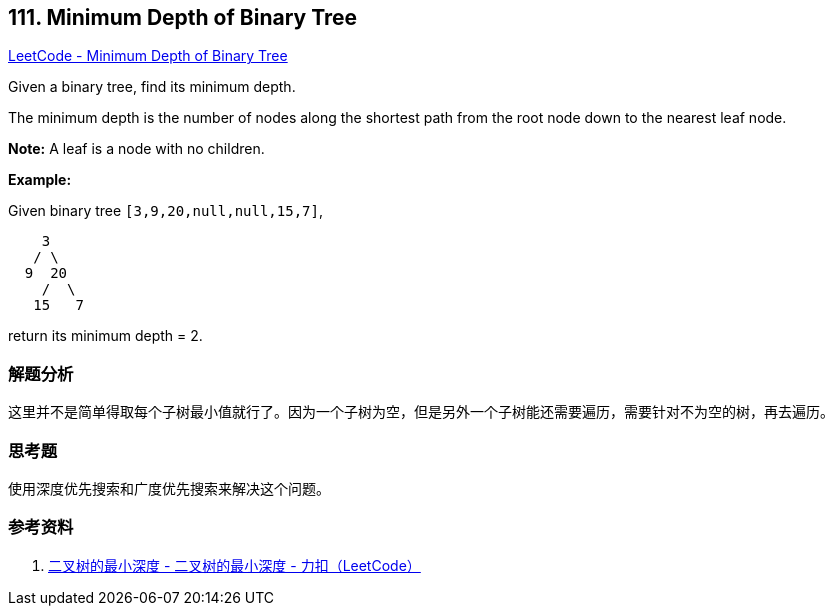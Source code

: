 == 111. Minimum Depth of Binary Tree

https://leetcode.com/problems/minimum-depth-of-binary-tree/[LeetCode - Minimum Depth of Binary Tree]

Given a binary tree, find its minimum depth.

The minimum depth is the number of nodes along the shortest path from the root node down to the nearest leaf node.

*Note:* A leaf is a node with no children.

*Example:*

Given binary tree `[3,9,20,null,null,15,7]`,

[subs="verbatim,quotes"]
----
    3
   / \
  9  20
    /  \
   15   7
----

return its minimum depth = 2.

=== 解题分析

这里并不是简单得取每个子树最小值就行了。因为一个子树为空，但是另外一个子树能还需要遍历，需要针对不为空的树，再去遍历。

=== 思考题

使用深度优先搜索和广度优先搜索来解决这个问题。

=== 参考资料

. https://leetcode-cn.com/problems/minimum-depth-of-binary-tree/solution/er-cha-shu-de-zui-xiao-shen-du-by-leetcode/[二叉树的最小深度 - 二叉树的最小深度 - 力扣（LeetCode）]